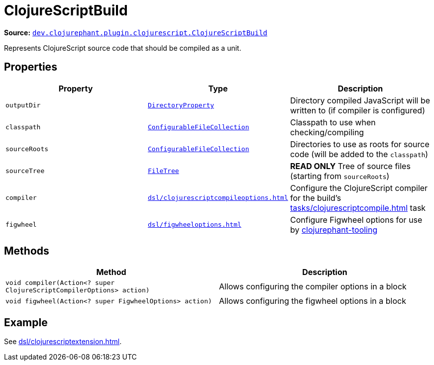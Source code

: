 = ClojureScriptBuild

**Source:** link:https://github.com/clojurephant/clojurephant/blob/{page-origin-refname}/src/main/java/dev/clojurephant/plugin/clojurescript/ClojureScriptBuild.java[`dev.clojurephant.plugin.clojurescript.ClojureScriptBuild`]

Represents ClojureScript source code that should be compiled as a unit.

== Properties

[cols="2*m,1a", options="header"]
|===
|Property
|Type
|Description

|outputDir
|link:https://docs.gradle.org/current/javadoc/org/gradle/api/file/DirectoryProperty.html[DirectoryProperty]
|Directory compiled JavaScript will be written to (if compiler is configured)

|classpath
|link:https://docs.gradle.org/current/javadoc/org/gradle/api/file/ConfigurableFileCollection.html[ConfigurableFileCollection]
|Classpath to use when checking/compiling

|sourceRoots
|link:https://docs.gradle.org/current/javadoc/org/gradle/api/file/ConfigurableFileCollection.html[ConfigurableFileCollection]
|Directories to use as roots for source code (will be added to the `classpath`)

|sourceTree
|link:https://docs.gradle.org/current/javadoc/org/gradle/api/file/FileTree.html[FileTree]
|**READ ONLY** Tree of source files (starting from `sourceRoots`)

|compiler
|xref:dsl/clojurescriptcompileoptions.adoc[]
|Configure the ClojureScript compiler for the build's xref:tasks/clojurescriptcompile.adoc[] task

|figwheel
|xref:dsl/figwheeloptions.adoc[]
|Configure Figwheel options for use by xref:clojurephant-tooling::index.adoc[clojurephant-tooling]
|===

== Methods

[cols="1*m,1a", options="header"]
|===
|Method
|Description

|void compiler(Action<? super ClojureScriptCompilerOptions> action)
|Allows configuring the compiler options in a block

|void figwheel(Action<? super FigwheelOptions> action)
|Allows configuring the figwheel options in a block
|===

== Example

See xref:dsl/clojurescriptextension.adoc[].
